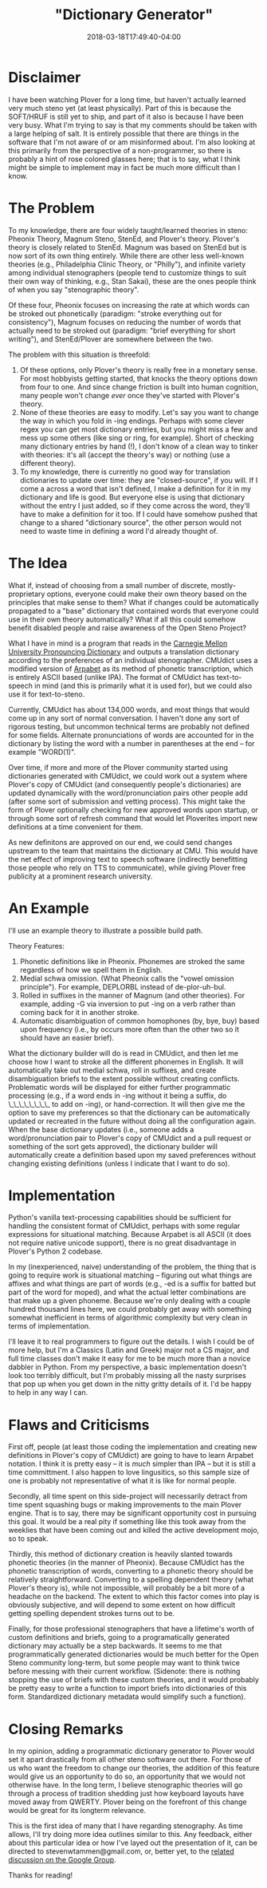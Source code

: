 #+HUGO_BASE_DIR: ../../
#+HUGO_SECTION: pages

#+TITLE: "Dictionary Generator"
#+DATE: 2018-03-18T17:49:40-04:00
#+HUGO_CATEGORIES: "Computers/Software"
#+HUGO_TAGS: "worthy projects" "stenography" "linguistics" "language processing"
#+HUGO_CUSTOM_FRONT_MATTER: :inprogress true

* Disclaimer

I have been watching Plover for a long time, but haven't actually learned very much steno yet (at least physically). Part of this is because the SOFT/HRUF is still yet to ship, and part of it also is because I have been very busy. What I'm trying to say is that my comments should be taken with a large helping of salt. It is entirely possible that there are things in the software that I'm not aware of or am misinformed about. I'm also looking at this primarily from the perspective of a non-programmer, so there is probably a hint of rose colored glasses here; that is to say, what I think might be simple to implement may in fact be much more difficult than I know.

* The Problem

To my knowledge, there are four widely taught/learned theories in steno: Pheonix Theory, Magnum Steno, StenEd, and Plover's theory. Plover's theory is closely related to StenEd. Magnum was based on StenEd but is now sort of its own thing entirely. While there are other less well-known theories (e.g., Philadelphia Clinic Theory, or "Philly"), and infinite variety among individual stenographers (people tend to customize things to suit their own way of thinking, e.g., Stan Sakai), these are the ones people think of when you say "stenographic theory".

Of these four, Pheonix focuses on increasing the rate at which words can be stroked out phonetically (paradigm: "stroke everything out for consistency"), Magnum focuses on reducing the number of words that actually need to be stroked out (paradigm: "brief everything for short writing"), and StenEd/Plover are somewhere between the two.

The problem with this situation is threefold:

1. Of these options, only Plover's theory is really free in a monetary sense. For most hobbyists getting started, that knocks the theory options down from four to one. And since change friction is built into human cognition, many people won't change /ever/ once they've started with Plover's theory.
2. None of these theories are easy to modify. Let's say you want to change the way in which you fold in -ing endings. Perhaps with some clever regex you can get most dictionary entries, but you might miss a few and mess up some others (like sing or ring, for example). Short of checking many dictionary entries by hand (!), I don't know of a clean way to tinker with theories: it's all (accept the theory's way) or nothing (use a different theory).
3. To my knowledge, there is currently no good way for translation dictionaries to update over time: they are "closed-source", if you will. If I come a across a word that isn't defined, I make a definition for it in my dictionary and life is good. But everyone else is using that dictionary without the entry I just added, so if they come across the word, they'll have to make a definition for it too. If I could have somehow pushed that change to a shared "dictionary source", the other person would not need to waste time in defining a word I'd already thought of.

* The Idea

What if, instead of choosing from a small number of discrete, mostly-proprietary options, everyone could make their own theory based on the principles that make sense to them? What if changes could be automatically propagated to a "base" dictionary that contained words that everyone could use in their own theory automatically? What if all this could somehow benefit disabled people and raise awareness of the Open Steno Project?

What I have in mind is a program that reads in the [[http://svn.code.sf.net/p/cmusphinx/code/trunk/cmudict/cmudict-0.7b][Carnegie Mellon University Pronouncing Dictionary]] and outputs a translation dictionary according to the preferences of an individual stenographer. CMUdict uses a modified version of [[https://en.wikipedia.org/wiki/Arpabet][Arpabet]] as its method of phonetic transcription, which is entirely ASCII based (unlike IPA). The format of CMUdict has text-to-speech in mind (and this is primarily what it is used for), but we could also use it for text-to-steno.

Currently, CMUdict has about 134,000 words, and most things that would come up in any sort of normal conversation. I haven't done any sort of rigorous testing, but uncommon technical terms are probably not defined for some fields. Alternate pronunciations of words are accounted for in the dictionary by listing the word with a number in parentheses at the end -- for example "WORD(1)".

Over time, if more and more of the Plover community started using dictionaries generated with CMUdict, we could work out a system where Plover's copy of CMUdict (and consequently people's dictionaries) are updated dynamically with the word/pronunciation pairs other people add (after some sort of submission and vetting process). This might take the form of Plover optionally checking for new approved words upon startup, or through some sort of refresh command that would let Ploverites import new definitions at a time convenient for them.

As new definitons are approved on our end, we could send changes upstream to the team that maintains the dictionary at CMU. This would have the net effect of improving text to speech software (indirectly benefitting those people who rely on TTS to communicate), while giving Plover free publicity at a prominent research university.

* An Example

I'll use an example theory to illustrate a possible build path.

Theory Features:

1. Phonetic definitions like in Pheonix. Phonemes are stroked the same regardless of how we spell them in English.
2. Medial schwa omission. (What Pheonix calls the "vowel omission principle"). For example, DEPLORBL instead of de-plor-uh-bul.
3. Rolled in suffixes in the manner of Magnum (and other theories). For example, adding -G via inversion to put -ing on a verb rather than coming back for it in another stroke.
4. Automatic disambiguation of common homophones (by, bye, buy) based upon frequency (i.e., by occurs more often than the other two so it should have an easier brief).

What the dictionary builder will do is read in CMUdict, and then let me choose how I want to stroke all the different phonemes in English. It will automatically take out medial schwa, roll in suffixes, and create disambiguation briefs to the extent possible without creating conflicts. Problematic words will be displayed for either further programmatic processing (e.g., if a word ends in -ing without it being a suffix, do \_\_\_\_\_\_\_\_ to add on -ing), or hand-correction. It will then give me the option to save my preferences so that the dictionary can be automatically updated or recreated in the future without doing all the configuration again. When the base dictionary updates (i.e., someone adds a word/pronunciation pair to Plover's copy of CMUdict and a pull request or something of the sort gets approved), the dictionary builder will automatically create a definition based upon my saved preferences without changing existing definitions (unless I indicate that I want to do so).

* Implementation

Python's vanilla text-processing capabilities should be sufficient for handling the consistent format of CMUdict, perhaps with some regular expressions for situational matching. Because Arpabet is all ASCII (it does not require native unicode support), there is no great disadvantage in Plover's Python 2 codebase.

In my (inexperienced, naive) understanding of the problem, the thing that is going to require work is situational matching -- figuring out what things are affixes and what things are part of words (e.g., -ed is a suffix for batted but part of the word for moped), and what the actual letter combinations are that make up a given phoneme. Because we're only dealing with a couple hundred thousand lines here, we could probably get away with something somewhat inefficient in terms of algorithmic complexity but very clean in terms of implementation.

I'll leave it to real programmers to figure out the details. I wish I could be of more help, but I'm a Classics (Latin and Greek) major not a CS major, and full time classes don't make it easy for me to be much more than a novice dabbler in Python. From my perspective, a basic implementation doesn't look too terribly difficult, but I'm probably missing all the nasty surprises that pop up when you get down in the nitty gritty details of it. I'd be happy to help in any way I can.

* Flaws and Criticisms

First off, people (at least those coding the implementation and creating new definitions in Plover's copy of CMUdict) are going to have to learn Arpabet notation. I think it is pretty easy -- it is /much/ simpler than IPA -- but it is still a time committment. I also happen to love lingusitics, so this sample size of one is probably not representative of what it is like for normal people.

Secondly, all time spent on this side-project will necessarily detract from time spent squashing bugs or making improvements to the main Plover engine. That is to say, there may be significant opportunity cost in pursuing this goal. It would be a real pity if something like this took away from the weeklies that have been coming out and killed the active development mojo, so to speak.

Thirdly, this method of dictionary creation is heavily slanted towards phonetic theories (in the manner of Pheonix). Because CMUdict has the phonetic transcription of words, converting to a phonetic theory should be relatively straightforward. Converting to a spelling dependent theory (what Plover's theory is), while not impossible, will probably be a bit more of a headache on the backend. The extent to which this factor comes into play is obviously subjective, and will depend to some extent on how difficult getting spelling dependent strokes turns out to be.

Finally, for those professional stenographers that have a lifetime's worth of custom definitions and briefs, going to a programatically generated dictionary may actually be a step backwards. It seems to me that programmatically generated dictionaries would be much better for the Open Steno community long-term, but some people may want to think twice before messing with their current workflow. (Sidenote: there is nothing stopping the use of briefs with these custom theories, and it would probably be pretty easy to write a function to import briefs into dictionaries of this form. Standardized dictionary metadata would simplify such a function).

* Closing Remarks

In my opinion, adding a programmatic dictionary generator to Plover would set it apart drastically from all other steno software out there. For those of us who want the freedom to change our theories, the addition of this feature would give us an opportunity to do so, an opportunity that we would not otherwise have. In the long term, I believe stenographic theories will go through a process of tradition shedding just how keyboard layouts have moved away from QWERTY. Plover being on the forefront of this change would be great for its longterm relevance.

This is the first idea of many that I have regarding stenography. As time allows, I'll try doing more idea outlines similar to this. Any feedback, either about this particular idea or how I've layed out the presentation of it, can be directed to stevenwtammen@gmail.com, or, better yet, to the [[https://groups.google.com/forum/#!topic/ploversteno/-sowdKC_bjU][related discussion on the Google Group]].

Thanks for reading!
